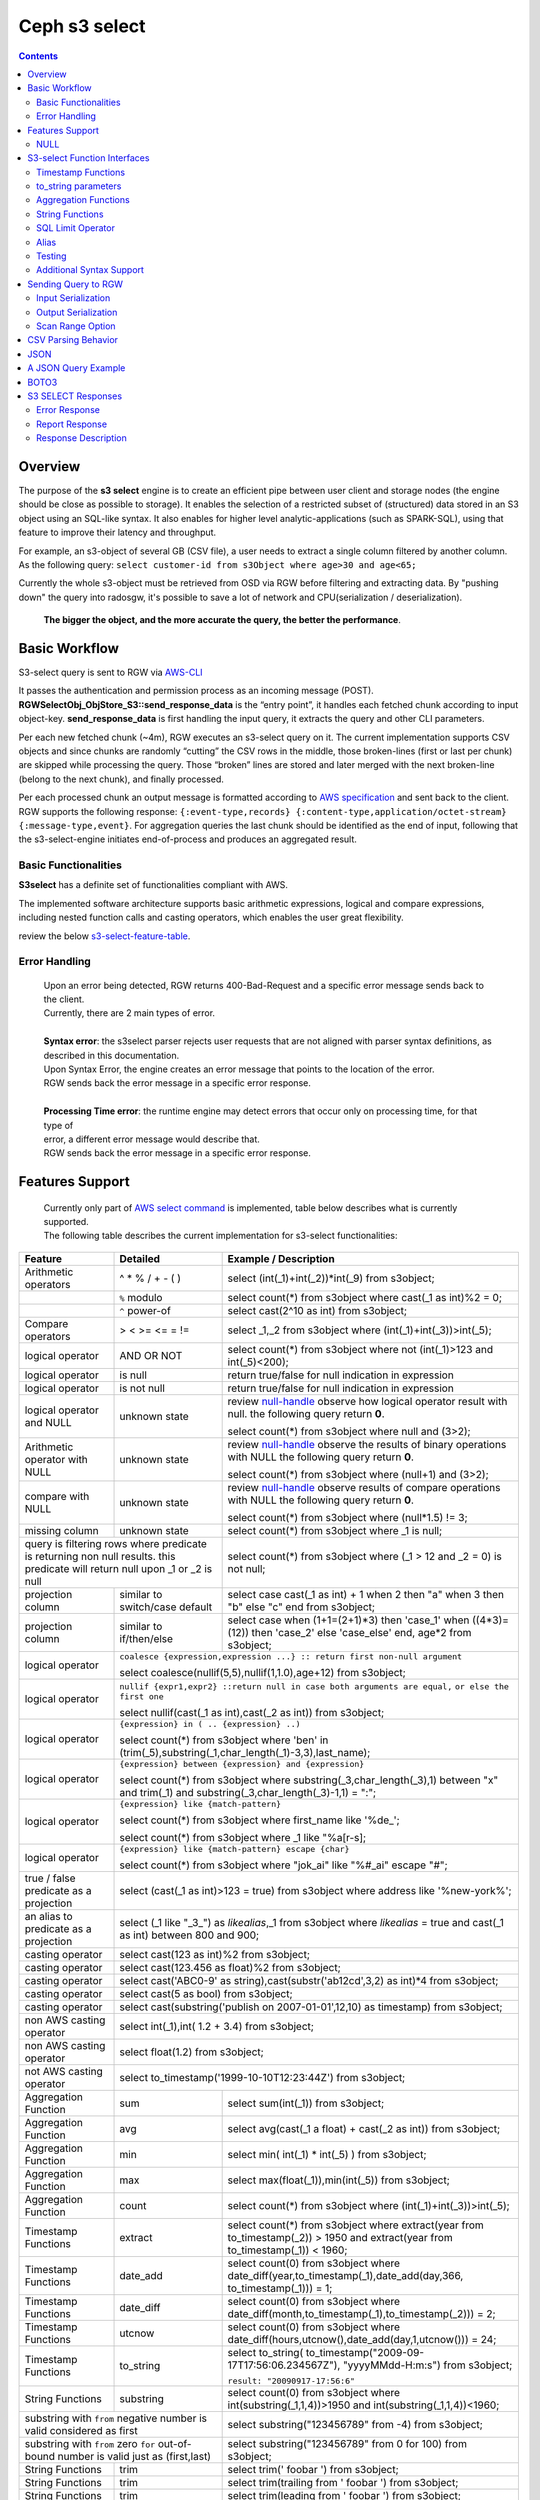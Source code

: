 ===============
 Ceph s3 select 
===============

.. contents::

Overview
--------

The purpose of the **s3 select** engine is to create an efficient pipe between
user client and storage nodes (the engine should be close as possible to
storage). It enables the selection of a restricted subset of (structured) data
stored in an S3 object using an SQL-like syntax. It also enables for higher
level analytic-applications (such as SPARK-SQL), using that feature to improve
their latency and throughput.

For example, an s3-object of several GB (CSV file), a user needs to extract a
single column filtered by another column.  As the following query: ``select
customer-id from s3Object where age>30 and age<65;``

Currently the whole s3-object must be retrieved from OSD via RGW before
filtering and extracting data.  By "pushing down" the query into radosgw, it's
possible to save a lot of network and CPU(serialization / deserialization).

    **The bigger the object, and the more accurate the query, the better the
    performance**.
 
Basic Workflow
--------------
    
S3-select query is sent to RGW via `AWS-CLI
<https://docs.aws.amazon.com/cli/latest/reference/s3api/select-object-content.html>`_

It passes the authentication and permission process as an incoming message
(POST).  **RGWSelectObj_ObjStore_S3::send_response_data** is the “entry point”,
it handles each fetched chunk according to input object-key.
**send_response_data** is first handling the input query, it extracts the query
and other CLI parameters.
   
Per each new fetched chunk (~4m), RGW executes an s3-select query on it.    The
current implementation supports CSV objects and since chunks are randomly
“cutting” the CSV rows in the middle, those broken-lines (first or last per
chunk) are skipped while processing the query.   Those “broken” lines are
stored and later merged with the next broken-line (belong to the next chunk),
and finally processed.
   
Per each processed chunk an output message is formatted according to `AWS
specification
<https://docs.aws.amazon.com/AmazonS3/latest/API/archive-RESTObjectSELECTContent.html#archive-RESTObjectSELECTContent-responses>`_
and sent back to the client.  RGW supports the following response:
``{:event-type,records} {:content-type,application/octet-stream}
{:message-type,event}``.  For aggregation queries the last chunk should be
identified as the end of input, following that the s3-select-engine initiates
end-of-process and produces an aggregated result.  

        
Basic Functionalities
~~~~~~~~~~~~~~~~~~~~~

**S3select** has a definite set of functionalities compliant with AWS.
    
The implemented software architecture supports basic arithmetic expressions,
logical and compare expressions, including nested function calls and casting
operators, which enables the user great flexibility. 

review the below s3-select-feature-table_.


Error Handling
~~~~~~~~~~~~~~

    | Upon an error being detected, RGW returns 400-Bad-Request and a specific error message sends back to the client.
    | Currently, there are 2 main types of error.
    |
    | **Syntax error**: the s3select parser rejects user requests that are not aligned with parser syntax definitions, as     
    | described in this documentation.
    | Upon Syntax Error, the engine creates an error message that points to the location of the error.
    | RGW sends back the error message in a specific error response. 
    |
    | **Processing Time error**: the runtime engine may detect errors that occur only on processing time, for that type of     
    | error, a different error message would describe that.
    | RGW sends back the error message in a specific error response.


.. _s3-select-feature-table:

Features Support
----------------

  | Currently only part of `AWS select command <https://docs.aws.amazon.com/AmazonS3/latest/dev/s3-glacier-select-sql-reference-select.html>`_ is implemented, table below describes what is currently supported.
  | The following table describes the current implementation for s3-select functionalities:

+---------------------------------+-----------------+-----------------------------------------------------------------------+
| Feature                         | Detailed        | Example  / Description                                                |
+=================================+=================+=======================================================================+
| Arithmetic operators            | ^ * % / + - ( ) | select (int(_1)+int(_2))*int(_9) from s3object;                       |
+---------------------------------+-----------------+-----------------------------------------------------------------------+
|                                 | ``%`` modulo    | select count(*) from s3object where cast(_1 as int)%2 = 0;            |
+---------------------------------+-----------------+-----------------------------------------------------------------------+
|                                 | ``^`` power-of  | select cast(2^10 as int) from s3object;                               |
+---------------------------------+-----------------+-----------------------------------------------------------------------+
| Compare operators               | > < >= <= = !=  | select _1,_2 from s3object where (int(_1)+int(_3))>int(_5);           |
+---------------------------------+-----------------+-----------------------------------------------------------------------+
| logical operator                | AND OR NOT      | select count(*) from s3object where not (int(_1)>123 and int(_5)<200);|
+---------------------------------+-----------------+-----------------------------------------------------------------------+
| logical operator                | is null         | return true/false for null indication in expression                   |
+---------------------------------+-----------------+-----------------------------------------------------------------------+
| logical operator                | is not null     | return true/false for null indication in expression                   |
+---------------------------------+-----------------+-----------------------------------------------------------------------+
| logical operator and NULL       | unknown state   | review null-handle_ observe how logical operator result with null.    |
|                                 |                 | the following query return **0**.                                     |
|                                 |                 |                                                                       |
|                                 |                 | select count(*) from s3object where null and (3>2);                   |
+---------------------------------+-----------------+-----------------------------------------------------------------------+
| Arithmetic operator with NULL   | unknown state   | review null-handle_ observe the results of binary operations with NULL|
|                                 |                 | the following query return **0**.                                     |
|                                 |                 |                                                                       |
|                                 |                 | select count(*) from s3object where (null+1) and (3>2);               |
+---------------------------------+-----------------+-----------------------------------------------------------------------+
| compare with NULL               | unknown state   | review null-handle_ observe results of compare operations with NULL   | 
|                                 |                 | the following query return **0**.                                     |
|                                 |                 |                                                                       |
|                                 |                 | select count(*) from s3object where (null*1.5) != 3;                  |
+---------------------------------+-----------------+-----------------------------------------------------------------------+
| missing column                  | unknown state   | select count(*) from s3object where _1 is null;                       |
+---------------------------------+-----------------+-----------------------------------------------------------------------+
| query is filtering rows where predicate           | select count(*) from s3object where (_1 > 12 and _2 = 0) is not null; |
| is returning non null results.                    |                                                                       |
| this predicate will return null                   |                                                                       |
| upon _1 or _2 is null                             |                                                                       |
+---------------------------------+-----------------+-----------------------------------------------------------------------+
| projection column               | similar to      | select case                                                           | 
|                                 | switch/case     | cast(_1 as int) + 1                                                   |
|                                 | default         | when 2 then "a"                                                       |
|                                 |                 | when 3  then "b"                                                      |
|                                 |                 | else "c" end from s3object;                                           |
|                                 |                 |                                                                       | 
+---------------------------------+-----------------+-----------------------------------------------------------------------+
| projection column               | similar to      | select case                                                           | 
|                                 | if/then/else    | when (1+1=(2+1)*3) then 'case_1'                                      |
|                                 |                 | when ((4*3)=(12)) then 'case_2'                                       |
|                                 |                 | else 'case_else' end,                                                 |
|                                 |                 | age*2 from s3object;                                                  | 
+---------------------------------+-----------------+-----------------------------------------------------------------------+
| logical operator                | ``coalesce {expression,expression ...} :: return first non-null argument``              |
|                                 |                                                                                         |
|                                 | select coalesce(nullif(5,5),nullif(1,1.0),age+12) from s3object;                        |
+---------------------------------+-----------------+-----------------------------------------------------------------------+
| logical operator                | ``nullif {expr1,expr2} ::return null in case both arguments are equal,``                |
|                                 | ``or else the first one``                                                               |
|                                 |                                                                                         |
|                                 | select nullif(cast(_1 as int),cast(_2 as int)) from s3object;                           |
+---------------------------------+-----------------+-----------------------------------------------------------------------+
| logical operator                | ``{expression} in ( .. {expression} ..)``                                               |
|                                 |                                                                                         |
|                                 | select count(*) from s3object                                                           | 
|                                 | where 'ben' in (trim(_5),substring(_1,char_length(_1)-3,3),last_name);                  |
+---------------------------------+-----------------+-----------------------------------------------------------------------+
| logical operator                | ``{expression} between {expression} and {expression}``                                  | 
|                                 |                                                                                         |
|                                 | select count(*) from s3object                                                           | 
|                                 | where substring(_3,char_length(_3),1) between "x" and trim(_1)                          |
|                                 | and substring(_3,char_length(_3)-1,1) = ":";                                            |
+---------------------------------+-----------------+-----------------------------------------------------------------------+
| logical operator                | ``{expression} like {match-pattern}``                                                   |
|                                 |                                                                                         |
|                                 | select count(*) from s3object where first_name like '%de_';                             |
|                                 |                                                                                         |
|                                 | select count(*) from s3object where _1 like \"%a[r-s]\;                                 |
+---------------------------------+-----------------+-----------------------------------------------------------------------+
|                                 | ``{expression} like {match-pattern} escape {char}``                                     |
|                                 |                                                                                         |
| logical operator                | select count(*) from s3object where  "jok_ai" like "%#_ai" escape "#";                  |
+---------------------------------+-----------------+-----------------------------------------------------------------------+
| true / false                    | select (cast(_1 as int)>123 = true) from s3object                                       |
| predicate as a projection       | where address like '%new-york%';                                                        |
+---------------------------------+-----------------+-----------------------------------------------------------------------+
| an alias to                     | select (_1 like "_3_") as *likealias*,_1 from s3object                                  |
| predicate as a projection       | where *likealias* = true and cast(_1 as int) between 800 and 900;                       |
+---------------------------------+-----------------+-----------------------------------------------------------------------+
| casting operator                | select cast(123 as int)%2 from s3object;                                                |
+---------------------------------+-----------------+-----------------------------------------------------------------------+
| casting operator                | select cast(123.456 as float)%2 from s3object;                                          |
+---------------------------------+-----------------+-----------------------------------------------------------------------+
| casting operator                | select cast('ABC0-9' as string),cast(substr('ab12cd',3,2) as int)*4  from s3object;     |
+---------------------------------+-----------------+-----------------------------------------------------------------------+
| casting operator                | select cast(5 as bool) from s3object;                                                   |
+---------------------------------+-----------------+-----------------------------------------------------------------------+
| casting operator                | select cast(substring('publish on 2007-01-01',12,10) as timestamp) from s3object;       |
+---------------------------------+-----------------+-----------------------------------------------------------------------+
| non AWS casting operator        | select int(_1),int( 1.2 + 3.4) from s3object;                                           |
+---------------------------------+-----------------+-----------------------------------------------------------------------+
| non AWS casting operator        | select float(1.2) from s3object;                                                        |
+---------------------------------+-----------------+-----------------------------------------------------------------------+
| not AWS casting operator        | select to_timestamp('1999-10-10T12:23:44Z') from s3object;                              |
+---------------------------------+-----------------+-----------------------------------------------------------------------+
| Aggregation Function            | sum             | select sum(int(_1)) from s3object;                                    |
+---------------------------------+-----------------+-----------------------------------------------------------------------+
| Aggregation Function            | avg             | select avg(cast(_1 a float) + cast(_2 as int)) from s3object;         |
+---------------------------------+-----------------+-----------------------------------------------------------------------+
| Aggregation Function            | min             | select min( int(_1) * int(_5) ) from s3object;                        |
+---------------------------------+-----------------+-----------------------------------------------------------------------+
| Aggregation Function            | max             | select max(float(_1)),min(int(_5)) from s3object;                     |
+---------------------------------+-----------------+-----------------------------------------------------------------------+
| Aggregation Function            | count           | select count(*) from s3object where (int(_1)+int(_3))>int(_5);        |
+---------------------------------+-----------------+-----------------------------------------------------------------------+
| Timestamp Functions             | extract         | select count(*) from s3object where                                   |
|                                 |                 | extract(year from to_timestamp(_2)) > 1950                            |
|                                 |                 | and extract(year from to_timestamp(_1)) < 1960;                       |
+---------------------------------+-----------------+-----------------------------------------------------------------------+
| Timestamp Functions             | date_add        | select count(0) from s3object where                                   |
|                                 |                 | date_diff(year,to_timestamp(_1),date_add(day,366,                     |
|                                 |                 | to_timestamp(_1))) = 1;                                               |
+---------------------------------+-----------------+-----------------------------------------------------------------------+
| Timestamp Functions             | date_diff       | select count(0) from s3object where                                   |
|                                 |                 | date_diff(month,to_timestamp(_1),to_timestamp(_2))) = 2;              |
+---------------------------------+-----------------+-----------------------------------------------------------------------+
| Timestamp Functions             | utcnow          | select count(0) from s3object where                                   |
|                                 |                 | date_diff(hours,utcnow(),date_add(day,1,utcnow())) = 24;              |
+---------------------------------+-----------------+-----------------------------------------------------------------------+
| Timestamp Functions             | to_string       | select to_string(                                                     |
|                                 |                 | to_timestamp("2009-09-17T17:56:06.234567Z"),                          |
|                                 |                 | "yyyyMMdd-H:m:s") from s3object;                                      |
|                                 |                 |                                                                       |
|                                 |                 | ``result: "20090917-17:56:6"``                                        |
+---------------------------------+-----------------+-----------------------------------------------------------------------+
| String Functions                | substring       | select count(0) from s3object where                                   |
|                                 |                 | int(substring(_1,1,4))>1950 and int(substring(_1,1,4))<1960;          |
+---------------------------------+-----------------+-----------------------------------------------------------------------+
| substring with ``from`` negative number is valid  | select substring("123456789" from -4) from s3object;                  |
| considered as first                               |                                                                       |
+---------------------------------+-----------------+-----------------------------------------------------------------------+
| substring with ``from`` zero ``for`` out-of-bound |  select substring("123456789" from 0 for 100) from s3object;          |
| number is valid just as (first,last)              |                                                                       |
+---------------------------------+-----------------+-----------------------------------------------------------------------+
| String Functions                | trim            | select trim('   foobar   ') from s3object;                            |
+---------------------------------+-----------------+-----------------------------------------------------------------------+
| String Functions                | trim            | select trim(trailing from '   foobar   ') from s3object;              |
+---------------------------------+-----------------+-----------------------------------------------------------------------+
| String Functions                | trim            | select trim(leading from '   foobar   ') from s3object;               |
+---------------------------------+-----------------+-----------------------------------------------------------------------+
| String Functions                | trim            | select trim(both '12' from  '1112211foobar22211122') from s3objects;  |
+---------------------------------+-----------------+-----------------------------------------------------------------------+
| String Functions                | lower/upper     | select lower('ABcD12#$e') from s3object;                              |
+---------------------------------+-----------------+-----------------------------------------------------------------------+
| String Functions                | char_length     | select count(*) from s3object where char_length(_3)=3;                |
|                                 | character_length|                                                                       |
+---------------------------------+-----------------+-----------------------------------------------------------------------+
| Complex queries                 | select sum(cast(_1 as int)),                                                            |
|                                 | max(cast(_3 as int)),                                                                   |
|                                 | substring('abcdefghijklm',(2-1)*3+sum(cast(_1 as int))/sum(cast(_1 as int))+1,          |
|                                 | (count() + count(0))/count(0)) from s3object;                                           |
+---------------------------------+-----------------+-----------------------------------------------------------------------+
| alias support                   |                 |  select int(_1) as a1, int(_2) as a2 , (a1+a2) as a3                  | 
|                                 |                 |  from s3object where a3>100 and a3<300;                               |
+---------------------------------+-----------------+-----------------------------------------------------------------------+

.. _null-handle:

NULL
~~~~
| NULL is a legit value in ceph-s3select systems similar to other DB systems, i.e. systems needs to handle the case where a value is NULL.
| The definition of NULL in our context, is missing/unknown, in that sense **NULL can not produce a value on ANY arithmetic operations** ( a + NULL will produce NULL value).
| The Same is with arithmetic comparison, **any comparison to NULL is NULL**, i.e. unknown.
| Below is a truth table contains the NULL use-case.

+---------------------------------+-----------------------------+
| A is NULL                       | Result (NULL=UNKNOWN)       |
+=================================+=============================+
| NOT A                           |  NULL                       |
+---------------------------------+-----------------------------+
| A OR False                      |  NULL                       |
+---------------------------------+-----------------------------+
| A OR True                       |  True                       |
+---------------------------------+-----------------------------+
| A OR A                          |  NULL                       |
+---------------------------------+-----------------------------+
| A AND False                     |  False                      |
+---------------------------------+-----------------------------+
| A AND True                      |  NULL                       | 
+---------------------------------+-----------------------------+
| A and A                         |  NULL                       |
+---------------------------------+-----------------------------+

S3-select Function Interfaces
-----------------------------

Timestamp Functions
~~~~~~~~~~~~~~~~~~~
    | The timestamp functionalities as described in `AWS-specs <https://docs.aws.amazon.com/AmazonS3/latest/dev/s3-glacier-select-sql-reference-date.html>`_  is fully implemented.

    | ``to_timestamp( string )`` : The casting operator converts string to timestamp basic type.
    | to_timestamp operator is able to convert the following ``YYYY-MM-DDTHH:mm:ss.SSSSSS+/-HH:mm`` , ``YYYY-MM-DDTHH:mm:ss.SSSSSSZ`` , ``YYYY-MM-DDTHH:mm:ss+/-HH:mm`` , ``YYYY-MM-DDTHH:mm:ssZ`` , ``YYYY-MM-DDTHH:mm+/-HH:mm`` , ``YYYY-MM-DDTHH:mmZ`` , ``YYYY-MM-DDT`` or ``YYYYT`` string formats into timestamp.
    | Where time (or part of it) is missing in the string format, zero's are replacing the missing parts. And for missing month and day, 1 is default value for them.
    | Timezone part is in format ``+/-HH:mm`` or ``Z`` , where the letter "Z" indicates Coordinated Universal Time (UTC). Value of timezone can range between -12:00 and +14:00.

    | ``extract(date-part from timestamp)`` : The function extracts date-part from input timestamp and returns it as integer.
    | Supported date-part : year, month, week, day, hour, minute, second, timezone_hour, timezone_minute.

    | ``date_add(date-part, quantity, timestamp)`` : The function adds quantity (integer) to date-part of timestamp and returns result as timestamp. It also includes timezone in calculation.
    | Supported data-part : year, month, day, hour, minute, second.

    | ``date_diff(date-part, timestamp, timestamp)`` : The function returns an integer, a calculated result for difference between 2 timestamps according to date-part. It includes timezone in calculation.
    | supported date-part : year, month, day, hour, minute, second.

    | ``utcnow()`` : return timestamp of current time.

    | ``to_string(timestamp, format_pattern)`` : returns a string representation of the input timestamp in the given input string format.

to_string parameters
~~~~~~~~~~~~~~~~~~~~

+--------------+-----------------+-----------------------------------------------------------------------------------+
| Format       | Example         | Description                                                                       |
+==============+=================+===================================================================================+
|    yy        | 69              |  2-digit year                                                                     |
+--------------+-----------------+-----------------------------------------------------------------------------------+
|    y         | 1969            |  4-digit year                                                                     |
+--------------+-----------------+-----------------------------------------------------------------------------------+
|    yyyy      | 1969            |  Zero-padded 4-digit year                                                         |
+--------------+-----------------+-----------------------------------------------------------------------------------+
|    M         | 1               |  Month of year                                                                    |
+--------------+-----------------+-----------------------------------------------------------------------------------+
|    MM        | 01              |  Zero-padded month of year                                                        |
+--------------+-----------------+-----------------------------------------------------------------------------------+
|    MMM       | Jan             |  Abbreviated month year name                                                      |
+--------------+-----------------+-----------------------------------------------------------------------------------+
|    MMMM      | January         |  Full month of year name                                                          |
+--------------+-----------------+-----------------------------------------------------------------------------------+
|    MMMMM     | J               |  Month of year first letter (NOTE: not valid for use with to_timestamp function)  |
+--------------+-----------------+-----------------------------------------------------------------------------------+
|    d         | 2               |  Day of month (1-31)                                                              |
+--------------+-----------------+-----------------------------------------------------------------------------------+
|    dd        | 02              |  Zero-padded day of month (01-31)                                                 |
+--------------+-----------------+-----------------------------------------------------------------------------------+
|    a         | AM              |  AM or PM of day                                                                  |
+--------------+-----------------+-----------------------------------------------------------------------------------+
|    h         | 3               |  Hour of day (1-12)                                                               |
+--------------+-----------------+-----------------------------------------------------------------------------------+
|    hh        | 03              |  Zero-padded hour of day (01-12)                                                  |
+--------------+-----------------+-----------------------------------------------------------------------------------+
|    H         | 3               |  Hour of day (0-23)                                                               |
+--------------+-----------------+-----------------------------------------------------------------------------------+
|    HH        | 03              |  Zero-padded hour of day (00-23)                                                  |
+--------------+-----------------+-----------------------------------------------------------------------------------+
|    m         | 4               |  Minute of hour (0-59)                                                            |
+--------------+-----------------+-----------------------------------------------------------------------------------+
|    mm        | 04              |  Zero-padded minute of hour (00-59)                                               |
+--------------+-----------------+-----------------------------------------------------------------------------------+
|    s         | 5               |  Second of minute (0-59)                                                          |
+--------------+-----------------+-----------------------------------------------------------------------------------+
|    ss        | 05              |  Zero-padded second of minute (00-59)                                             |
+--------------+-----------------+-----------------------------------------------------------------------------------+
|    S         | 0               |  Fraction of second (precision: 0.1, range: 0.0-0.9)                              |
+--------------+-----------------+-----------------------------------------------------------------------------------+
|    SS        | 6               |  Fraction of second (precision: 0.01, range: 0.0-0.99)                            |
+--------------+-----------------+-----------------------------------------------------------------------------------+
|    SSS       | 60              |  Fraction of second (precision: 0.001, range: 0.0-0.999)                          |
+--------------+-----------------+-----------------------------------------------------------------------------------+
|    SSSSSS    | 60000000        |  Fraction of second (maximum precision: 1 nanosecond, range: 0.0-0999999999)      |
+--------------+-----------------+-----------------------------------------------------------------------------------+
|    n         | 60000000        |  Nano of second                                                                   |
+--------------+-----------------+-----------------------------------------------------------------------------------+
|    X         | +07 or Z        |  Offset in hours or "Z" if the offset is 0                                        |
+--------------+-----------------+-----------------------------------------------------------------------------------+
|    XX or XXXX| +0700 or Z      |  Offset in hours and minutes or "Z" if the offset is 0                            |
+--------------+-----------------+-----------------------------------------------------------------------------------+
| XXX or XXXXX | +07:00 or Z     |  Offset in hours and minutes or "Z" if the offset is 0                            |
+--------------+-----------------+-----------------------------------------------------------------------------------+
| X            | 7               |  Offset in hours                                                                  |
+--------------+-----------------+-----------------------------------------------------------------------------------+
| xx or xxxx   | 700             |  Offset in hours and minutes                                                      |
+--------------+-----------------+-----------------------------------------------------------------------------------+
| xxx or xxxxx | +07:00          |  Offset in hours and minutes                                                      |
+--------------+-----------------+-----------------------------------------------------------------------------------+


Aggregation Functions
~~~~~~~~~~~~~~~~~~~~~

    | ``count()`` : return integer according to number of rows matching condition(if such exist).

    | ``sum(expression)`` : return a summary of expression per all rows matching condition(if such exist).

    | ``avg(expression)`` : return a average  of expression per all rows matching condition(if such exist).

    | ``max(expression)`` : return the maximal result for all expressions matching condition(if such exist).

    | ``min(expression)`` : return the minimal result for all expressions matching condition(if such exist).

String Functions
~~~~~~~~~~~~~~~~

    | ``substring(string,from,to)`` : substring( string ``from`` start [ ``for`` length ] )
    | return a string extract from input string according to from,to inputs.
    | ``substring(string from )`` 
    | ``substring(string from for)`` 

    | ``char_length`` : return a number of characters in string (``character_length`` does the same).

    | ``trim`` : trim ( [[``leading`` | ``trailing`` | ``both`` remove_chars] ``from``] string )
    | trims leading/trailing(or both) characters from target string, the default is blank character.

    | ``upper\lower`` : converts characters into lowercase/uppercase.

SQL Limit Operator
~~~~~~~~~~~~~~~~~~

    | The SQL LIMIT operator is used to limit the number of rows processed by the query.
    | Upon reaching the limit set by the user, the RGW stops fetching additional chunks.
    | TODO : add examples, for aggregation and non-aggregation queries.

Alias
~~~~~
    | **Alias** programming-construct is an essential part of s3-select language, it enables much better programming especially with objects containing many columns or in the case of complex queries.
    
    | Upon parsing the statement containing alias construct, it replaces alias with reference to correct projection column, on query execution time the reference is evaluated as any other expression.

    | There is a risk that self(or cyclic) reference may occur causing stack-overflow(endless-loop), for that concern upon evaluating an alias, it is validated for cyclic reference.
    
    | Alias also maintains a result cache, meaning that successive uses of a given alias do not evaluate the expression again.  The result is instead returned from the cache.

    | With each new row the cache is invalidated as the results may then differ.

Testing
~~~~~~~
    
    | ``s3select`` contains several testing frameworks which provide a large coverage for its functionalities.

    | (1) Tests comparison against a trusted engine, meaning,  C/C++ compiler is a trusted expression evaluator, 
    | since the syntax for arithmetical and logical expressions are identical (s3select compare to C) 
    | the framework runs equal expressions and validates their results.
    | A dedicated expression generator produces different sets of expressions per each new test session. 

    | (2) Compares results of queries whose syntax is different but which are semantically equivalent.
    | This kind of test validates that different runtime flows produce an identical result 
    | on each run with a different, random dataset.

    | For example, on a dataset which contains a random numbers(1-1000)
    | the following queries will produce identical results.
    | ``select count(*) from s3object where char_length(_3)=3;``
    | ``select count(*) from s3object where cast(_3 as int)>99 and cast(_3 as int)<1000;``

    | (3) Constant dataset, the conventional way of testing. A query is processing a constant dataset, its result is validated against constant results.   

Additional Syntax Support
~~~~~~~~~~~~~~~~~~~~~~~~~

    | S3select syntax supports table-alias ``select s._1 from s3object s where s._2 = ‘4’;``
    | 
    | S3select syntax supports case insensitive ``Select SUM(Cast(_1 as int)) FROM S3Object;``
    | 
    | S3select syntax supports statements without closing semicolon  ``select count(*) from s3object``


Sending Query to RGW
--------------------

   | Any HTTP client can send an ``s3-select`` request to RGW, which must be compliant with `AWS Request syntax <https://docs.aws.amazon.com/AmazonS3/latest/API/API_SelectObjectContent.html#API_SelectObjectContent_RequestSyntax>`_.



   | When sending an ``s3-select`` request to RGW using AWS CLI, clients must follow `AWS command reference <https://docs.aws.amazon.com/cli/latest/reference/s3api/select-object-content.html>`_.
   | Below is an example:

::

 aws --endpoint-url http://localhost:8000 s3api select-object-content 
  --bucket {BUCKET-NAME}  
  --expression-type 'SQL'
  --scan-range '{"Start" : 1000, "End" : 1000000}' 
  --input-serialization 
  '{"CSV": {"FieldDelimiter": "," , "QuoteCharacter": "\"" , "RecordDelimiter" : "\n" , "QuoteEscapeCharacter" : "\\" , "FileHeaderInfo": "USE" }, "CompressionType": "NONE"}' 
  --output-serialization '{"CSV": {"FieldDelimiter": ":", "RecordDelimiter":"\t", "QuoteFields": "ALWAYS"}}' 
  --key {OBJECT-NAME}
  --request-progress '{"Enabled": True}'
  --expression "select count(0) from s3object where int(_1)<10;" output.csv

Input Serialization
~~~~~~~~~~~~~~~~~~~

    | **FileHeaderInfo** -> (string)
    | Describes the first line of input. Valid values are:
    | 
    | **NONE** : The first line is not a header.
    | **IGNORE** : The first line is a header, but you can't use the header values to indicate the column in an expression.      
    | it's possible to use column position (such as _1, _2, …) to indicate the column (``SELECT s._1 FROM S3OBJECT s``).
    | **USE** : First line is a header, and you can use the header value to identify a column in an expression (``SELECT column_name FROM S3OBJECT``).
    |
    | **QuoteEscapeCharacter** -> (string) 
    | A single character used for escaping the quotation mark character inside an already escaped value.
    |
    | **RecordDelimiter** -> (string) 
    | A single character is used to separate individual records in the input. Instead of the default value, you can specify an arbitrary delimiter.
    |
    | **FieldDelimiter** -> (string) 
    | A single character is used to separate individual fields in a record. You can specify an arbitrary delimiter.

Output Serialization
~~~~~~~~~~~~~~~~~~~~

| **AWS CLI example**

   | aws s3api select-object-content \
   | --bucket "mybucket" \
   | --key keyfile1 \
   | --expression "SELECT * FROM s3object s" \
   | --expression-type 'SQL' \
   | --request-progress '{"Enabled": false}' \
   | --input-serialization '{"CSV": {"FieldDelimiter": ","}, "CompressionType": "NONE"}' \
   | --output-serialization '{"CSV": {"FieldDelimiter": ":", "RecordDelimiter":"\\t", "QuoteFields": "ALWAYS"}}' /dev/stdout
   | 
   | **QuoteFields** -> (string)
   | Indicates whether to use quotation marks around output fields.
   | **ALWAYS**: Always use quotation marks for output fields.
   | **ASNEEDED** (not implemented): Use quotation marks for output fields when needed.
   |
   | **RecordDelimiter** -> (string)
   | A single character is used to separate individual records in the output. Instead of the default value, you can specify an        
   | arbitrary delimiter.
   | 
   | **FieldDelimiter** -> (string)
   | The value used to separate individual fields in a record. You can specify an arbitrary delimiter.

Scan Range Option
~~~~~~~~~~~~~~~~~

   | The scan range option to AWS-CLI enables the client to scan and process only a selected part of the object. 
   | This option reduces input/output operations and bandwidth by skipping parts of the object that are not of interest.
   | TODO : different data-sources (CSV, JSON, Parquet)

CSV Parsing Behavior
--------------------

    | The ``s3-select`` engine contains a CSV parser, which parses s3-objects as follows.   
    | - Each row ends with ``row-delimiter``.
    | - ``field-separator`` separates adjacent columns, successive instances of ``field separator`` define a NULL column.
    | - ``quote-character`` overrides ``field separator``, meaning that ``field separator`` is treated like any character between quotes.
    | - ``escape character`` disables interpretation of special characters, except for ``row delimiter``.
    
    | Below are examples of CSV parsing rules.

+---------------------------------+-----------------+-----------------------------------------------------------------------+
| Feature                         | Description     | input ==> tokens                                                      |
+=================================+=================+=======================================================================+
|     NULL                        | successive      | ,,1,,2,    ==> {null}{null}{1}{null}{2}{null}                         |
|                                 | field delimiter |                                                                       |
+---------------------------------+-----------------+-----------------------------------------------------------------------+
|     QUOTE                       | quote character | 11,22,"a,b,c,d",last ==> {11}{22}{"a,b,c,d"}{last}                    |
|                                 | overrides       |                                                                       |
|                                 | field delimiter |                                                                       |
+---------------------------------+-----------------+-----------------------------------------------------------------------+
|     Escape                      | escape char     | 11,22,str=\\"abcd\\"\\,str2=\\"123\\",last                            |
|                                 | overrides       | ==> {11}{22}{str="abcd",str2="123"}{last}                             |
|                                 | meta-character. |                                                                       |
|                                 | escape removed  |                                                                       |
+---------------------------------+-----------------+-----------------------------------------------------------------------+
|     row delimiter               | no close quote, | 11,22,a="str,44,55,66                                                 |
|                                 | row delimiter is| ==> {11}{22}{a="str,44,55,66}                                         |
|                                 | closing line    |                                                                       |
+---------------------------------+-----------------+-----------------------------------------------------------------------+
|     csv header info             | FileHeaderInfo  | "**USE**" value means each token on first line is column-name,        |
|                                 | tag             | "**IGNORE**" value means to skip the first line                       |
+---------------------------------+-----------------+-----------------------------------------------------------------------+       

JSON
--------------------

         | A JSON reader has been integrated with the ``s3select-engine``, which allows the client to use SQL statements to scan and extract information from JSON documents. 
         | It should be noted that the data readers and parsers for CSV, Parquet, and JSON documents are separated from the SQL engine itself, so all of these readers use the same SQL engine.

         | It's important to note that values in a JSON document can be nested in various ways, such as within objects or arrays.
         | These objects and arrays can be nested within each other without any limitations.
         | When using SQL to query a specific value in a JSON document, the client must specify the location of the value
         | via a path in the SELECT statement.

         | The SQL engine processes the SELECT statement in a row-based fashion.
         | It uses the columns specified in the statement to perform its projection calculation, and each row contains values for these columns.
         | In other words, the SQL engine processes each row one at a time (and aggregates results), using the values in the columns to perform SQL calculations.
         | However, the generic structure of a JSON document does not have a row-and-column structure like CSV or Parquet.
         | Instead, it is the SQL statement itself that defines the rows and columns when querying a JSON document.

         | When querying JSON documents using SQL, the FROM clause in the SELECT statement defines the row boundaries.
         | A row in a JSON document should be similar to how the row delimiter is used to define rows when querying CSV objects, and how row groups are used to define rows when querying Parquet objects.
         | The statement "SELECT ... FROM s3object[*].aaa.bb.cc" instructs the reader to search for the path "aaa.bb.cc" and defines the row boundaries based on the occurrence of this path.
         | A row begins when the reader encounters the path, and it ends when the reader exits the innermost part of the path, which in this case is the object "cc".

         | NOTE : The semantics of querying JSON document may change and may not be the same as the current methodology described.

         | TODO : relevant example for object and array values.

A JSON Query Example
--------------------

::

 {
  "firstName": "Joe",
  "lastName": "Jackson",
  "gender": "male",
  "age": "twenty",
  "address": {
  "streetAddress": "101",
  "city": "San Diego",
  "state": "CA"
  },

  "firstName": "Joe_2",
  "lastName": "Jackson_2",
  "gender": "male",
  "age": 21,
  "address": {
  "streetAddress": "101",
  "city": "San Diego",
  "state": "CA"
  },

  "phoneNumbers": [
    { "type": "home1", "number": "734928_1","addr": 11 },
    { "type": "home2", "number": "734928_2","addr": 22 },
    { "type": "home3", "number": "734928_3","addr": 33 },
    { "type": "home4", "number": "734928_4","addr": 44 },
    { "type": "home5", "number": "734928_5","addr": 55 },
    { "type": "home6", "number": "734928_6","addr": 66 },
    { "type": "home7", "number": "734928_7","addr": 77 },
    { "type": "home8", "number": "734928_8","addr": 88 },
    { "type": "home9", "number": "734928_9","addr": 99 },
    { "type": "home10", "number": "734928_10","addr": 100 }
  ],

  "key_after_array": "XXX",

  "description" : {
    "main_desc" : "value_1",
    "second_desc" : "value_2"
  }
 }

  # the from-clause define a single row.
  # _1 points to root object level.
  # _1.age appears twice in Documnet-row, the last value is used for the operation.  
  query = "select _1.firstname,_1.key_after_array,_1.age+4,_1.description.main_desc,_1.description.second_desc from s3object[*];";
  expected_result = Joe_2,XXX,25,value_1,value_2


  # the from-clause points the phonenumbers array (it defines the _1)
  # each element in phoneNumbers array define a row. 
  # in this case each element is an object contains 3 keys/values.
  # the query "can not access" values outside phonenumbers array, the query can access only values appears on _1.phonenumbers path.
  query = "select cast(substring(_1.number,1,6) as int) *10 from s3object[*].phonenumbers where _1.type='home2';";
  expected_result = 7349280  


BOTO3
-----

 | using BOTO3 is "natural" and easy due to AWS-cli support. 

::

 import pprint

 def run_s3select(bucket,key,query,column_delim=",",row_delim="\n",quot_char='"',esc_char='\\',csv_header_info="NONE"):

    s3 = boto3.client('s3',
        endpoint_url=endpoint,
        aws_access_key_id=access_key,
        region_name=region_name,
        aws_secret_access_key=secret_key)

    result = ""
    try:
        r = s3.select_object_content(
        Bucket=bucket,
        Key=key,
        ExpressionType='SQL',
        InputSerialization = {"CSV": {"RecordDelimiter" : row_delim, "FieldDelimiter" : column_delim,"QuoteEscapeCharacter": esc_char, "QuoteCharacter": quot_char, "FileHeaderInfo": csv_header_info}, "CompressionType": "NONE"},
        OutputSerialization = {"CSV": {}},
        Expression=query,
        RequestProgress = {"Enabled": progress})

    except ClientError as c:
        result += str(c)
        return result

    for event in r['Payload']:
            if 'Records' in event:
                result = ""
                records = event['Records']['Payload'].decode('utf-8')
                result += records
            if 'Progress' in event:
                print("progress")
                pprint.pprint(event['Progress'],width=1)
            if 'Stats' in event:
                print("Stats")
                pprint.pprint(event['Stats'],width=1)
            if 'End' in event:
                print("End")
                pprint.pprint(event['End'],width=1)

    return result




  run_s3select(
  "my_bucket",
  "my_csv_object",
  "select int(_1) as a1, int(_2) as a2 , (a1+a2) as a3 from s3object where a3>100 and a3<300;")


S3 SELECT Responses
-------------------

Error Response
~~~~~~~~~~~~~~

   | <?xml version="1.0" encoding="UTF-8"?>
   | <Error>
   |   <Code>NoSuchKey</Code>
   |   <Message>The resource you requested does not exist</Message>
   |   <Resource>/mybucket/myfoto.jpg</Resource> 
   |   <RequestId>4442587FB7D0A2F9</RequestId>
   | </Error>

Report Response
~~~~~~~~~~~~~~~
   | HTTP/1.1 200
   | <?xml version="1.0" encoding="UTF-8"?>
   | <Payload>
   |    <Records>
   |       <Payload>blob</Payload>
   |    </Records>
   |    <Stats>
   |       <Details>
   |          <BytesProcessed>long</BytesProcessed>
   |          <BytesReturned>long</BytesReturned>
   |          <BytesScanned>long</BytesScanned>
   |       </Details>
   |    </Stats>
   |    <Progress>
   |       <Details>
   |          <BytesProcessed>long</BytesProcessed>
   |          <BytesReturned>long</BytesReturned>
   |          <BytesScanned>long</BytesScanned>
   |       </Details>
   |    </Progress>
   |    <Cont>
   |    </Cont>
   |    <End>
   |    </End>
   | </Payload>

Response Description
~~~~~~~~~~~~~~~~~~~~

   | For CEPH S3 Select, responses can be messages of the following types:
   | 
   | **Records message**: Can contain a single record, partial records, or multiple records. Depending on the size of the result, a response can contain one or more of these messages.
   | 
   | **Error message**: Upon an error being detected, RGW returns 400 Bad Request, and a specific error message sends back to the client, according to its type.
   |
   | **Continuation message**: Ceph S3 periodically sends this message to keep the TCP connection open.
   | These messages appear in responses at random. The client must detect the message type and process it accordingly.
   | 
   | **Progress message**: Ceph S3 periodically sends this message if requested. It contains information about the progress of a query that has started but has not yet been completed.  
   | 
   | **Stats message**: Ceph S3 sends this message at the end of the request. It contains statistics about the query.
   | 
   | **End message**: Indicates that the request is complete, and no more messages will be sent. You should not assume that request is complete until the client receives an End message.
